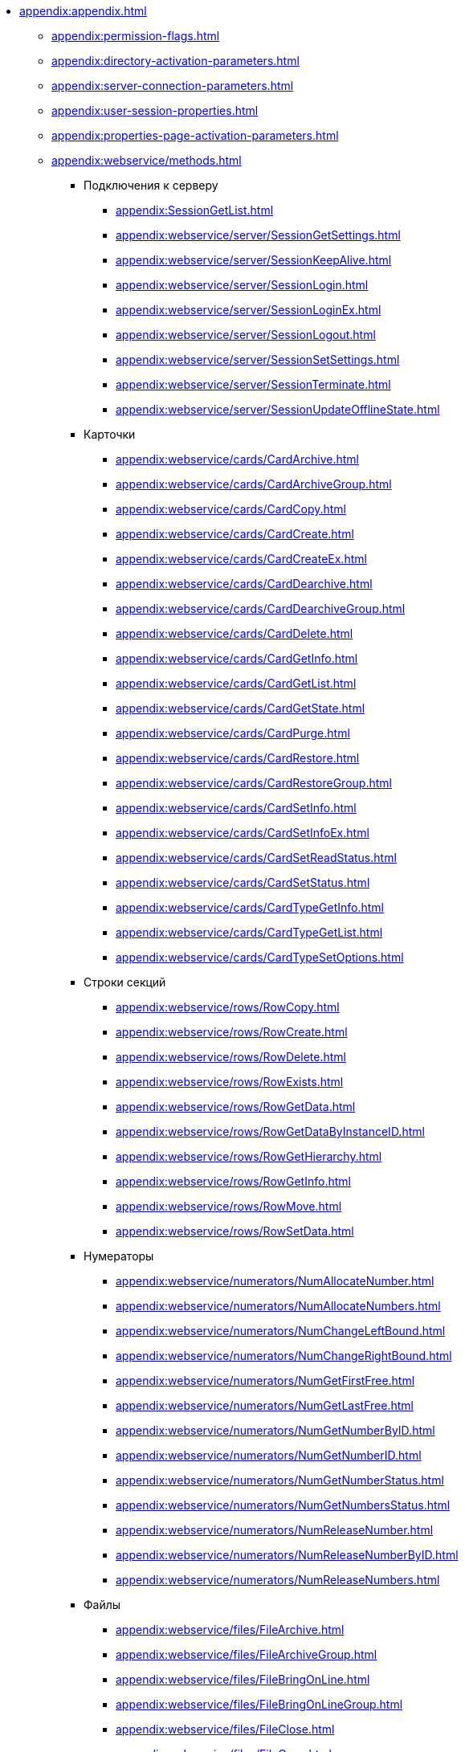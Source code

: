 ** xref:appendix:appendix.adoc[]
*** xref:appendix:permission-flags.adoc[]
*** xref:appendix:directory-activation-parameters.adoc[]
*** xref:appendix:server-connection-parameters.adoc[]
*** xref:appendix:user-session-properties.adoc[]
*** xref:appendix:properties-page-activation-parameters.adoc[]
*** xref:appendix:webservice/methods.adoc[]
**** Подключения к серверу
***** xref:appendix:SessionGetList.adoc[]
***** xref:appendix:webservice/server/SessionGetSettings.adoc[]
***** xref:appendix:webservice/server/SessionKeepAlive.adoc[]
***** xref:appendix:webservice/server/SessionLogin.adoc[]
***** xref:appendix:webservice/server/SessionLoginEx.adoc[]
***** xref:appendix:webservice/server/SessionLogout.adoc[]
***** xref:appendix:webservice/server/SessionSetSettings.adoc[]
***** xref:appendix:webservice/server/SessionTerminate.adoc[]
***** xref:appendix:webservice/server/SessionUpdateOfflineState.adoc[]
**** Карточки
***** xref:appendix:webservice/cards/CardArchive.adoc[]
***** xref:appendix:webservice/cards/CardArchiveGroup.adoc[]
***** xref:appendix:webservice/cards/CardCopy.adoc[]
***** xref:appendix:webservice/cards/CardCreate.adoc[]
***** xref:appendix:webservice/cards/CardCreateEx.adoc[]
***** xref:appendix:webservice/cards/CardDearchive.adoc[]
***** xref:appendix:webservice/cards/CardDearchiveGroup.adoc[]
***** xref:appendix:webservice/cards/CardDelete.adoc[]
***** xref:appendix:webservice/cards/CardGetInfo.adoc[]
***** xref:appendix:webservice/cards/CardGetList.adoc[]
***** xref:appendix:webservice/cards/CardGetState.adoc[]
***** xref:appendix:webservice/cards/CardPurge.adoc[]
***** xref:appendix:webservice/cards/CardRestore.adoc[]
***** xref:appendix:webservice/cards/CardRestoreGroup.adoc[]
***** xref:appendix:webservice/cards/CardSetInfo.adoc[]
***** xref:appendix:webservice/cards/CardSetInfoEx.adoc[]
***** xref:appendix:webservice/cards/CardSetReadStatus.adoc[]
***** xref:appendix:webservice/cards/CardSetStatus.adoc[]
***** xref:appendix:webservice/cards/CardTypeGetInfo.adoc[]
***** xref:appendix:webservice/cards/CardTypeGetList.adoc[]
***** xref:appendix:webservice/cards/CardTypeSetOptions.adoc[]
**** Строки секций
***** xref:appendix:webservice/rows/RowCopy.adoc[]
***** xref:appendix:webservice/rows/RowCreate.adoc[]
***** xref:appendix:webservice/rows/RowDelete.adoc[]
***** xref:appendix:webservice/rows/RowExists.adoc[]
***** xref:appendix:webservice/rows/RowGetData.adoc[]
***** xref:appendix:webservice/rows/RowGetDataByInstanceID.adoc[]
***** xref:appendix:webservice/rows/RowGetHierarchy.adoc[]
***** xref:appendix:webservice/rows/RowGetInfo.adoc[]
***** xref:appendix:webservice/rows/RowMove.adoc[]
***** xref:appendix:webservice/rows/RowSetData.adoc[]
**** Нумераторы
***** xref:appendix:webservice/numerators/NumAllocateNumber.adoc[]
***** xref:appendix:webservice/numerators/NumAllocateNumbers.adoc[]
***** xref:appendix:webservice/numerators/NumChangeLeftBound.adoc[]
***** xref:appendix:webservice/numerators/NumChangeRightBound.adoc[]
***** xref:appendix:webservice/numerators/NumGetFirstFree.adoc[]
***** xref:appendix:webservice/numerators/NumGetLastFree.adoc[]
***** xref:appendix:webservice/numerators/NumGetNumberByID.adoc[]
***** xref:appendix:webservice/numerators/NumGetNumberID.adoc[]
***** xref:appendix:webservice/numerators/NumGetNumberStatus.adoc[]
***** xref:appendix:webservice/numerators/NumGetNumbersStatus.adoc[]
***** xref:appendix:webservice/numerators/NumReleaseNumber.adoc[]
***** xref:appendix:webservice/numerators/NumReleaseNumberByID.adoc[]
***** xref:appendix:webservice/numerators/NumReleaseNumbers.adoc[]
**** Файлы
***** xref:appendix:webservice/files/FileArchive.adoc[]
***** xref:appendix:webservice/files/FileArchiveGroup.adoc[]
***** xref:appendix:webservice/files/FileBringOnLine.adoc[]
***** xref:appendix:webservice/files/FileBringOnLineGroup.adoc[]
***** xref:appendix:webservice/files/FileClose.adoc[]
***** xref:appendix:webservice/files/FileCopy.adoc[]
***** xref:appendix:webservice/files/FileCreate.adoc[]
***** xref:appendix:webservice/files/FileCreateEx.adoc[]
***** xref:appendix:webservice/files/FileDearchive.adoc[]
***** xref:appendix:webservice/files/FileDearchiveGroup.adoc[]
***** xref:appendix:webservice/files/FileDelete.adoc[]
***** xref:appendix:webservice/files/FileExists.adoc[]
***** xref:appendix:webservice/files/FileFind.adoc[]
***** xref:appendix:webservice/files/FileGetInfo.adoc[]
***** xref:appendix:webservice/files/FileOpen.adoc[]
***** xref:appendix:webservice/files/FileRead.adoc[]
***** xref:appendix:webservice/files/FileReplace.adoc[]
***** xref:appendix:webservice/files/FileSetInfo.adoc[]
***** xref:appendix:webservice/files/FileTakeOffLine.adoc[]
***** xref:appendix:webservice/files/FileTakeOffLineGroup.adoc[]
***** xref:appendix:webservice/files/FileWrite.adoc[]
**** Папки
***** xref:appendix:webservice/folders/FolderCopyData.adoc[]
***** xref:appendix:webservice/folders/FolderCopyEx.adoc[]
***** xref:appendix:webservice/folders/FolderDelete.adoc[]
***** xref:appendix:webservice/folders/FolderFindHardLink.adoc[]
***** xref:appendix:webservice/folders/FolderGetInfoGroup.adoc[]
***** xref:appendix:webservice/folders/FolderGetShortcuts.adoc[]
***** xref:appendix:webservice/folders/FolderGetUnreadCount.adoc[]
***** xref:appendix:webservice/folders/FolderGetUnreadCountEx.adoc[]
***** xref:appendix:webservice/folders/FolderMakeHardLink.adoc[]
***** xref:appendix:webservice/folders/FolderMarkAll.adoc[]
***** xref:appendix:webservice/folders/FolderPurge.adoc[]
***** xref:appendix:webservice/folders/FolderSetCardDescriptor.adoc[]
**** Поиск
***** xref:appendix:webservice/search/SearchCards.adoc[]
***** xref:appendix:webservice/search/SearchCardsEx.adoc[]
***** xref:appendix:webservice/search/SearchRows.adoc[]
**** Блокировки
***** xref:appendix:webservice/locks/LockClear.adoc[]
***** xref:appendix:webservice/locks/LockClearGroup.adoc[]
***** xref:appendix:webservice/locks/LockGetInfo.adoc[]
***** xref:appendix:webservice/locks/LockGetList.adoc[]
***** xref:appendix:webservice/locks/LockSet.adoc[]
**** Библиотеки карточек
***** xref:appendix:webservice/cardlibs/CardLibGetInfo.adoc[]
***** xref:appendix:webservice/cardlibs/CardLibGetInfoInstall.adoc[]
***** xref:appendix:webservice/cardlibs/CardLibGetList.adoc[]
**** Цветовые метки карточки
***** xref:appendix:webservice/labels/LabelClearCard.adoc[]
***** xref:appendix:webservice/labels/LabelCreate.adoc[]
***** xref:appendix:webservice/labels/LabelDelete.adoc[]
***** xref:appendix:webservice/labels/LabelGetList.adoc[]
***** xref:appendix:webservice/labels/LabelSetCard.adoc[]
***** xref:appendix:webservice/labels/LabelSetInfo.adoc[]
**** Расширенные метаданные
***** xref:appendix:webservice/extended-metadata/DynamicFieldCreate.adoc[]
***** xref:appendix:webservice/extended-metadata/DynamicFieldDelete.adoc[]
***** xref:appendix:webservice/extended-metadata/DynamicFieldGetInfo.adoc[]
***** xref:appendix:webservice/extended-metadata/DynamicFieldUpdate.adoc[]
***** xref:appendix:webservice/extended-metadata/DynamicMetadataGetInfo.adoc[]
***** xref:appendix:webservice/extended-metadata/DynamicMetadataUpdate.adoc[]
***** xref:appendix:webservice/extended-metadata/DynamicSectionCreate.adoc[]
***** xref:appendix:webservice/extended-metadata/DynamicSectionDelete.adoc[]
***** xref:appendix:webservice/extended-metadata/DynamicSectionGetInfo.adoc[]
***** xref:appendix:webservice/extended-metadata/DynamicSectionUpdate.adoc[]
**** Курсоры
***** xref:appendix:webservice/cursors/CursorClose.adoc[]
***** xref:appendix:webservice/cursors/CursorGetPageCount.adoc[]
***** xref:appendix:webservice/cursors/CursorOpenCardData.adoc[]
***** xref:appendix:webservice/cursors/CursorOpenSectionData.adoc[]
***** xref:appendix:webservice/cursors/CursorReadPage.adoc[]
***** xref:appendix:webservice/cursors/CursorRefreshCardData.adoc[]
***** xref:appendix:webservice/cursors/CursorRefreshSectionData.adoc[]
**** Иконки
***** xref:appendix:webservice/icons/IconCreate.adoc[]
***** xref:appendix:webservice/icons/IconDelete.adoc[]
***** xref:appendix:webservice/icons/IconGetInfoGroup.adoc[]
***** xref:appendix:webservice/icons/IconGetList.adoc[]
***** xref:appendix:webservice/icons/IconSetInfo.adoc[]
**** Прочее
***** xref:appendix:webservice/misc/DecrementFeatureUsage.adoc[]
***** xref:appendix:webservice/misc/ExtensionExecuteCursorMethod.adoc[]
***** xref:appendix:webservice/misc/ExtensionExecuteMethod.adoc[]
***** xref:appendix:webservice/misc/GetServerDateTime.adoc[]
***** xref:appendix:webservice/misc/HealthCheck.adoc[]
***** xref:appendix:webservice/misc/IncrementFeatureUsage.adoc[]
***** xref:appendix:webservice/misc/LinkClear.adoc[]
***** xref:appendix:webservice/misc/LinkGetCardInfo.adoc[]
***** xref:appendix:webservice/misc/LinkGetParent.adoc[]
***** xref:appendix:webservice/misc/ReportGetData.adoc[]
***** xref:appendix:webservice/misc/ReportGetInfo.adoc[]
***** xref:appendix:webservice/misc/ReportGetList.adoc[]
***** xref:appendix:webservice/misc/UserProfileGetAccount.adoc[]
***** xref:appendix:webservice/misc/UserProfileGetInfo.adoc[]
**** xref:appendix:webservice/samples.adoc[]
*** Элементы управления
**** xref:appendix:controls/docsvision/dv-controls.adoc[]
***** xref:appendix:controls/docsvision/CardChooseBox.adoc[]
***** xref:appendix:controls/docsvision/CategoryListView.adoc[]
***** xref:appendix:controls/docsvision/CommunicativeChooseBox.adoc[]
***** xref:appendix:controls/docsvision/CommunicativeMultiChooseBox.adoc[]
***** xref:appendix:controls/docsvision/CommunicatorControl.adoc[]
***** xref:appendix:controls/docsvision/ExportDialog.adoc[]
***** xref:appendix:controls/docsvision/FieldSelector.adoc[]
***** xref:appendix:controls/docsvision/FolderChooseBox.adoc[]
***** xref:appendix:controls/docsvision/GridEx.adoc[]
***** xref:appendix:controls/docsvision/HistoryGrid.adoc[]
***** xref:appendix:controls/docsvision/HtmlBrowser.adoc[]
***** xref:appendix:controls/docsvision/Preview.adoc[]
***** xref:appendix:controls/docsvision/RowChooseBox.adoc[]
***** xref:appendix:controls/docsvision/RowMultiChooseBox.adoc[]
***** xref:appendix:controls/docsvision/TaskTreeView.adoc[]
***** xref:appendix:controls/docsvision/UniqueRowChooseBox.adoc[]
***** xref:appendix:controls/docsvision/UniversalItemChooseBox.adoc[]
**** xref:appendix:controls/obsolete/obsolete-controls.adoc[]
***** xref:appendix:controls/obsolete/data-source/data-sources.adoc[]
****** xref:appendix:controls/obsolete/data-source/SessionSource.adoc[]
****** xref:appendix:controls/obsolete/data-source/CardDataSource.adoc[]
****** xref:appendix:controls/obsolete/data-source/RowDataSource.adoc[]
****** xref:appendix:controls/obsolete/data-source/InfoRowDataSource.adoc[]
****** xref:appendix:controls/obsolete/data-source/ReportDataSource.adoc[]
***** xref:appendix:controls/obsolete/BoundChooseBox.adoc[]
***** xref:appendix:controls/obsolete/CardChooseBox.adoc[]
***** xref:appendix:controls/obsolete/RowChooseBox.adoc[]
***** xref:appendix:controls/obsolete/BoundTreeView.adoc[]
***** xref:appendix:controls/obsolete/WizardConrol.adoc[]